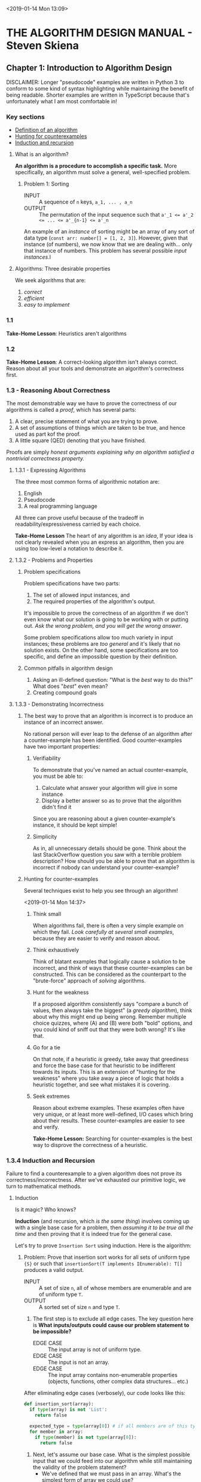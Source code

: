 <2019-01-14 Mon 13:09>
* THE ALGORITHM DESIGN MANUAL - Steven Skiena
** Chapter 1: Introduction to Algorithm Design
DISCLAIMER: Longer "pseudocode" examples are written in Python 3 to conform to some kind of syntax highlighting while maintaining the benefit of being readable. Shorter examples are written in TypeScript because that's unfortunately what I am most comfortable in!

*** Key sections
- [[1-def][Definition of an algorithm]]
- [[1-counterexamples][Hunting for counterexamples]]
- [[1-induction-recursion][Induction and recursion]]

**** What is an algorithm?
*An algorithm is a procedure to accomplish a specific task.* More specifically, an algorithm must solve a general, well-specified problem. <<1-def>>
    
***** Problem 1: Sorting
- INPUT :: A sequence of ~n~ keys, ~a_1, ... , a_n~
- OUTPUT :: The permutation of the input sequence such that ~a'_1 <= a'_2 <= ... <= a'_{n-1} <= a'_n~

An example of an /instance/ of sorting might be an array of any sort of data type (~const arr: number[] = [1, 2, 3]~). However, given that instance (of numbers), we now know that we are dealing with... only that instance of numbers. This problem has several possible /input instances/.l

**** Algorithms: Three desirable properties
We seek algorithms that are:

1. /correct/
2. /efficient/
3. /easy to implement/

*** 1.1
**Take-Home Lesson**: Heuristics aren't algorithms

*** 1.2
**Take-Home Lesson**: A correct-looking algorithm isn't always correct. Reason about all your tools and demonstrate an algorithm's correctness first.

*** 1.3 - Reasoning About Correctness
The most demonstrable way we have to prove the correctness of our algorithms is called a /proof/, which has several parts:

1. A clear, precise statement of what you are trying to prove.
2. A set of assumptions of things which are taken to be true, and hence used as part kof the proof.
3. A little square (QED) denoting that you have finished.

Proofs are simply /honest arguments explaining why an algorithm satisfied a nontrivial correctness property./

**** 1.3.1 - Expressing Algorithms
The three most common forms of algorithmic notation are:

1. English
2. Pseudocode
3. A real programming language

All three can prove useful because of the tradeoff in readability/expressiveness carried by each choice.

**Take-Home Lesson** The heart of any algorithm is an /idea/, If your idea is not clearly revealed when you an express an algorithm, then you are using too low-level a notation to describe it.

**** 1.3.2 - Problems and Properties
***** Problem specifications
Problem specifications have two parts:

1. The set of allowed input instances, and
2. The required properties of the algorithm's output.

It's impossible to prove the correctness of an algorithm if we don't even know what our solution is going to be working with or putting out. /Ask the wrong problem, and you will get the wrong answer/.

Some problem specifications allow too much variety in input instances; these problems are /too general/ and it's likely that no solution exists. On the other hand, some specifications are too specific, and define an impossible question by their definition.

***** Common pitfalls in algorithm design
1. Asking an ill-defined question: "What is the /best/ way to do this?" What does "/best/" even mean?
2. Creating compound goals

**** 1.3.3 - Demonstrating Incorrectness 
***** The best way to prove that an algorithm is incorrect is to produce an instance of an incorrect answer.
No rational person will ever leap to the defense of an algorithm after a counter-example has been identified. Good counter-examples have two important properties:

****** Verifiability
To demonstrate that you've named an actual counter-example, you must be able to:

1. Calculate what answer your algorithm will give in some instance
2. Display a better answer so as to prove that the algorithm didn't find it

Since you are reasoning about a given counter-example's instance, it should be kept simple!

****** Simplicity 
As in, all unnecessary details should be gone. Think about the last StackOverflow question you saw with a terrible problem description? How should you be able to prove that an algorithm is incorrect if nobody can understand your counter-example?  

***** Hunting for counter-examples <<1-counterexamples>>
Several techniques exist to help you see through an algorithm!

<2019-01-14 Mon 14:37>
****** Think small 
When algorithms fail, there is often a very simple example on which they fail. /Look carefully at several small examples/, because they are easier to verify and reason about.

****** Think exhaustively
Think of blatant examples that logically cause a solution to be incorrect, and think of ways that these counter-examples can be constructed. This can be considered as the counterpart to the "brute-force" approach of /solving/ algorithms. 

****** Hunt for the weakness 
If a proposed algorithm consistently says "compare a bunch of values, then always take the biggest" (a /greedy algorithm/), think about why this might end up being wrong. Remember multiple choice quizzes, where (A) and (B) were both "bold" options, and you could kind of sniff out that they were both wrong? It's like that.

****** Go for a tie 
On that note, if a heuristic /is/ greedy, take away that greediness and force the base case for that heuristic to be indifferent towards its inputs. This is an extension of "hunting for the weakness" where you take away a piece of logic that holds a heuristic together, and see what mistakes it is covering.

****** Seek extremes 
Reason about extreme examples. These examples often have very unique, or at least more well-defined, I/O cases which bring about their results. These counter-examples are easier to see and verify.

*Take-Home Lesson:* Searching for counter-examples is the best way to disprove the correctness of a heuristic. 
 
*** 1.3.4 Induction and Recursion <<1-induction-recursion>>
Failure to find a counterexample to a given algorithm does not prove its correctness/incorrectness. After we've exhausted our primitive logic, we turn to mathematical methods.

***** Induction
Is it magic? Who knows?

**Induction** (and recursion, which /is the same thing/) involves coming up with a single base case for a problem, then /assuming it to be true all the time/ and then proving that it is indeed true for the general case.

Let's try to prove =Insertion Sort= using induction. Here is the algorithm:

****** Problem: Prove that insertion sort works for all sets of uniform type ={S}= or such that =insertionSort(T implements IEnumerable): T[]= produces a valid output. 
- INPUT :: A set of size =n=, all of whose members are enumerable and are of uniform type =T=.
- OUTPUT :: A sorted set of size =n= and type =T=.

1. The first step is to exclude all edge cases. The key question here is **What inputs/outputs could cause our problem statement to be impossible?**
  + EDGE CASE :: The input array is not of uniform type.
  + EDGE CASE :: The input is not an array.
  + EDGE CASE :: The input array contains non-enumerable properties (objects, functions, other complex data structures... etc.)

After eliminating edge cases (verbosely), our code looks like this:
#+BEGIN_SRC python 
def insertion_sort(array):
  if type(array) is not 'List':
    return false

  expected_type = type(array[0]) # if all members are of this type, then the remaining two edge cases are eliminated
  for member in array:
    if type(member) is not type(array[0]):
      return false
#+END_SRC

2. Next, let's assume our base case. What is the simplest possible input that we could feed into our algorithm while still maintaining the validity of the problem statement?
   + We've defined that we must pass in an array. What's the simplest form of array we could use?
   + BASE CASE :: Let input be an array of a single number and is already sorted.
   + Having a base case that requires no action isn't bad; in fact, it's from the "correctness" of the input that we can derive the majority of the properties of a correct output. To dive deeper into this base case, we assert that:
   + BASE CASE :: Given any position =i= in a sorted array, the first =i - 1= elements of that array must be sorted in some order.

We can use this base case to make some progress. Importantly, we should check that base case against the smallest possible incorrect solution. How then do we deal with: =insertionSort([2, 1])=?

    a. We have only two values to compare: =2= and =1=.
    b. To sort these values, we have to look at them both simultaneously.
    c. Mathematically, they are then sorted if =1= comes before =2=.

#+BEGIN_SRC python 
def insertion_sort(array):
  if type(array) is not 'List':
    return false

  expected_type = type(array[0]) # if all members are of this type, then the remaining two edge cases are eliminated
  for (member, i) in enumerate(array):
    if type(member) is not type(array[0]):
      return false
    
    j = i + 1 # now, we are looking at two values at the same time: `i` and `j` 
    if array[0] > array[1]: # assert our incorrect counter-example
      helper = array[0]
      (array[0], array[1]) = (array[1], array[0]) # now our array-of-two should be sorted 
#+END_SRC

It seems like we have arrived at a clear "specific" solution, and this solution is extendable into a general solution. Now that we have a valid base case, we can use *inductive reasoning* to *recursively* arrive at the final solution:

#+BEGIN_SRC python 
def insertion_sort(array):
  if type(array) is not 'List':
    return false

  expected_type = type(array[0]) # if all members are of this type, then the remaining two edge cases are eliminated
  for (member, i) in enumerate(array):
    if type(member) is not type(array[0]):
      return false
    
    while i and array[0] > array[1]: # apply our correct solution recursively
      j = i + 1 # now, we are looking at two values at the same time: `i` and `j` 
      helper = array[0]
      (array[0], array[1]) = (array[1], array[0]) # now our array-of-two should be sorted 
      i -= 1 # our recursion step

  return array
#+END_SRC


Let's look carefuly at the comment =#our recursion step=.

What does that recursion step actually do for us?

1. It calls the exact same algorithm we have defined, but feeds in a new set of two numbers. 
2. *It exits* when a boundary case is reached. (In this case, when i = 0, there is nothing else to compare).
3. You might notice that the only "recursive" part of this =insertion_sort= function is the =while= loop. That's correct, and that's why you've most likely seen insertion sort (in Python) implemented like this:

#+BEGIN_SRC python
def insertion_sort(array):
  if type(array) is not 'List':
    return false

  def sort(a, b):
    try:
      if array[a] > array[b]:
        (array[a], array[b]) = (array[b], array[a])
      elif !a: return
      else: return
    except TypeError:
      print("you weren't supposed to do that")
    sort(a - 1, b - 1) # recursive call
 
  return array
#+END_SRC

***** Caveats with induction 
It can be easy to let incorrect inductive proofs pass as true or false. One reason we took so much care to respect our problem boundaries in the above example is because many inductive assumptions will overstep those boundaries, resulting in an incorrect solution.

Another reason is due to extending the problem bit by bit. Adding even the smallest /incorrect/ clause to a problem may either shift the problem scope entirely, or cause us to assume a bunch of incorrect things in an attempt to frame a solution to the "new" problem.

*Take-Home Lesson*: Mathematical induction is life.

